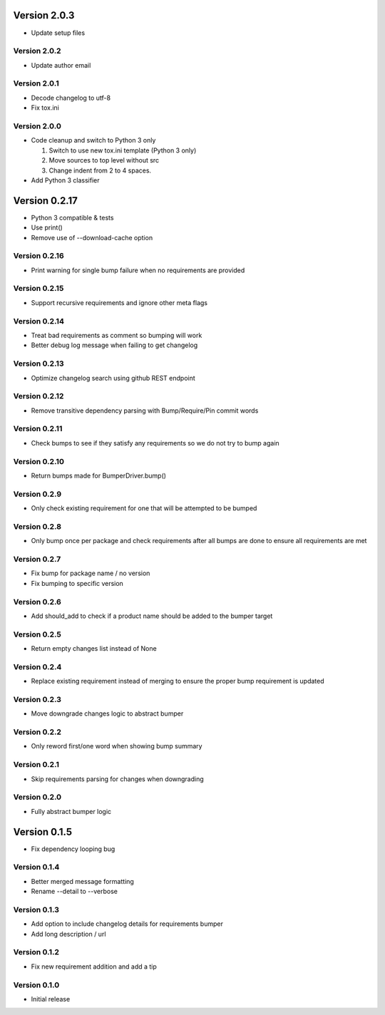 Version 2.0.3
================================================================================

* Update setup files

Version 2.0.2
--------------------------------------------------------------------------------

* Update author email

Version 2.0.1
--------------------------------------------------------------------------------

* Decode changelog to utf-8
* Fix tox.ini

Version 2.0.0
--------------------------------------------------------------------------------

* Code cleanup and switch to Python 3 only
  
  1) Switch to use new tox.ini template (Python 3 only)
  2) Move sources to top level without src
  3) Change indent from 2 to 4 spaces.
* Add Python 3 classifier

Version 0.2.17
================================================================================

* Python 3 compatible & tests
* Use print()
* Remove use of --download-cache option

Version 0.2.16
--------------------------------------------------------------------------------

* Print warning for single bump failure when no requirements are provided

Version 0.2.15
--------------------------------------------------------------------------------

* Support recursive requirements and ignore other meta flags

Version 0.2.14
--------------------------------------------------------------------------------

* Treat bad requirements as comment so bumping will work
* Better debug log message when failing to get changelog

Version 0.2.13
--------------------------------------------------------------------------------

* Optimize changelog search using github REST endpoint

Version 0.2.12
--------------------------------------------------------------------------------

* Remove transitive dependency parsing with Bump/Require/Pin commit words

Version 0.2.11
--------------------------------------------------------------------------------

* Check bumps to see if they satisfy any requirements so we do not try to bump again

Version 0.2.10
--------------------------------------------------------------------------------

* Return bumps made for BumperDriver.bump()

Version 0.2.9
--------------------------------------------------------------------------------

* Only check existing requirement for one that will be attempted to be bumped

Version 0.2.8
--------------------------------------------------------------------------------

* Only bump once per package and check requirements after all bumps are done to ensure all requirements are met

Version 0.2.7
--------------------------------------------------------------------------------

* Fix bump for package name / no version
* Fix bumping to specific version

Version 0.2.6
--------------------------------------------------------------------------------

* Add should_add to check if a product name should be added to the bumper target

Version 0.2.5
--------------------------------------------------------------------------------

* Return empty changes list instead of None

Version 0.2.4
--------------------------------------------------------------------------------

* Replace existing requirement instead of merging to ensure the proper bump requirement is updated

Version 0.2.3
--------------------------------------------------------------------------------

* Move downgrade changes logic to abstract bumper

Version 0.2.2
--------------------------------------------------------------------------------

* Only reword first/one word when showing bump summary

Version 0.2.1
--------------------------------------------------------------------------------

* Skip requirements parsing for changes when downgrading

Version 0.2.0
--------------------------------------------------------------------------------

* Fully abstract bumper logic

Version 0.1.5
================================================================================

* Fix dependency looping bug

Version 0.1.4
--------------------------------------------------------------------------------

* Better merged message formatting

* Rename --detail to --verbose


Version 0.1.3
--------------------------------------------------------------------------------

* Add option to include changelog details for requirements bumper

* Add long description / url


Version 0.1.2
--------------------------------------------------------------------------------

* Fix new requirement addition and add a tip

Version 0.1.0
--------------------------------------------------------------------------------

* Initial release

